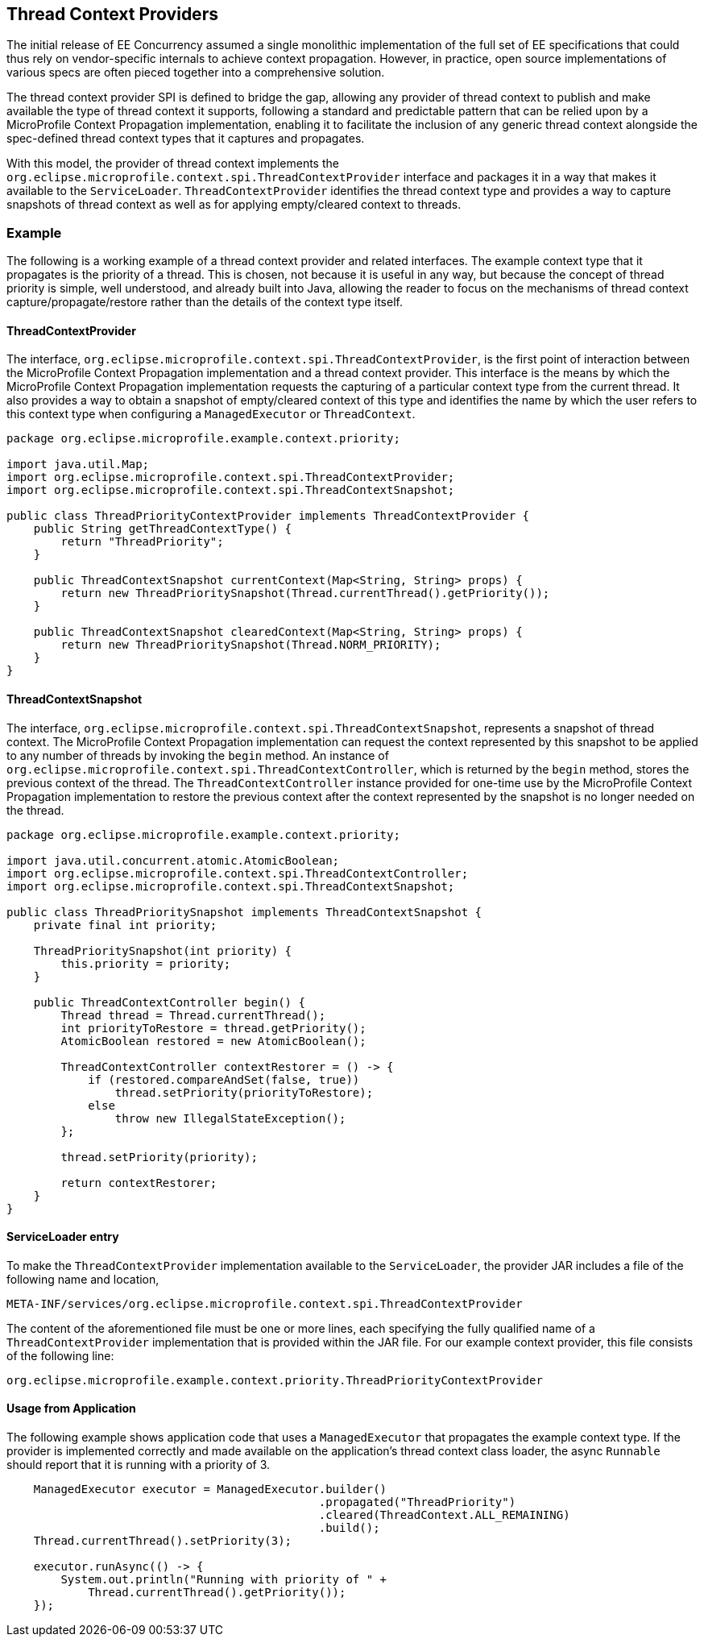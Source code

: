 //
// Copyright (c) 2018,2019 Contributors to the Eclipse Foundation
//
// Licensed under the Apache License, Version 2.0 (the "License");
// you may not use this file except in compliance with the License.
// You may obtain a copy of the License at
//
//     http://www.apache.org/licenses/LICENSE-2.0
//
// Unless required by applicable law or agreed to in writing, software
// distributed under the License is distributed on an "AS IS" BASIS,
// WITHOUT WARRANTIES OR CONDITIONS OF ANY KIND, either express or implied.
// See the License for the specific language governing permissions and
// limitations under the License.
//

[[thread_context_providers]]
== Thread Context Providers

The initial release of EE Concurrency assumed a single monolithic implementation of the full set of EE specifications that could thus rely on vendor-specific internals to achieve context propagation. However, in practice, open source implementations of various specs are often pieced together into a comprehensive solution.

The thread context provider SPI is defined to bridge the gap, allowing any provider of thread context to publish and make available the type of thread context it supports, following a standard and predictable pattern that can be relied upon by a MicroProfile Context Propagation implementation, enabling it to facilitate the inclusion of any generic thread context alongside the spec-defined thread context types that it captures and propagates.

With this model, the provider of thread context implements the `org.eclipse.microprofile.context.spi.ThreadContextProvider` interface and packages it in a way that makes it available to the `ServiceLoader`. `ThreadContextProvider` identifies the thread context type and provides a way to capture snapshots of thread context as well as for applying empty/cleared context to threads.


=== Example

The following is a working example of a thread context provider and related interfaces.
The example context type that it propagates is the priority of a thread. This is chosen, not because it is useful in any way, but because the concept of thread priority is simple, well understood, and already built into Java, allowing the reader to focus on the mechanisms of thread context capture/propagate/restore rather than the details of the context type itself.

==== ThreadContextProvider

The interface, `org.eclipse.microprofile.context.spi.ThreadContextProvider`, is the first point of interaction between the MicroProfile Context Propagation implementation and a thread context provider. This interface is the means by which the MicroProfile Context Propagation implementation requests the capturing of a particular context type from the current thread. It also provides a way to obtain a snapshot of empty/cleared context of this type and identifies the name by which the user refers to this context type when configuring a `ManagedExecutor` or `ThreadContext`.

[source, java]
----
package org.eclipse.microprofile.example.context.priority;

import java.util.Map;
import org.eclipse.microprofile.context.spi.ThreadContextProvider;
import org.eclipse.microprofile.context.spi.ThreadContextSnapshot;

public class ThreadPriorityContextProvider implements ThreadContextProvider {
    public String getThreadContextType() {
        return "ThreadPriority";
    }

    public ThreadContextSnapshot currentContext(Map<String, String> props) {
        return new ThreadPrioritySnapshot(Thread.currentThread().getPriority());
    }

    public ThreadContextSnapshot clearedContext(Map<String, String> props) {
        return new ThreadPrioritySnapshot(Thread.NORM_PRIORITY);
    }
}
----

==== ThreadContextSnapshot

The interface, `org.eclipse.microprofile.context.spi.ThreadContextSnapshot`, represents a snapshot of thread context. The MicroProfile Context Propagation implementation can request the context represented by this snapshot to be applied to any number of threads by invoking the `begin` method. An instance of  `org.eclipse.microprofile.context.spi.ThreadContextController`, which is returned by the `begin` method, stores the previous context of the thread. The `ThreadContextController` instance provided for one-time use by the MicroProfile Context Propagation implementation to restore the previous context after the context represented by the snapshot is no longer needed on the thread.

[source, java]
----
package org.eclipse.microprofile.example.context.priority;

import java.util.concurrent.atomic.AtomicBoolean;
import org.eclipse.microprofile.context.spi.ThreadContextController;
import org.eclipse.microprofile.context.spi.ThreadContextSnapshot;

public class ThreadPrioritySnapshot implements ThreadContextSnapshot {
    private final int priority;

    ThreadPrioritySnapshot(int priority) {
        this.priority = priority;
    }

    public ThreadContextController begin() {
        Thread thread = Thread.currentThread();
        int priorityToRestore = thread.getPriority();
        AtomicBoolean restored = new AtomicBoolean();

        ThreadContextController contextRestorer = () -> {
            if (restored.compareAndSet(false, true))
                thread.setPriority(priorityToRestore);
            else
                throw new IllegalStateException();
        };

        thread.setPriority(priority);

        return contextRestorer;
    }
}
----

==== ServiceLoader entry

To make the `ThreadContextProvider` implementation available to the `ServiceLoader`, the provider JAR includes a file of the following name and location,

----
META-INF/services/org.eclipse.microprofile.context.spi.ThreadContextProvider
----

The content of the aforementioned file must be one or more lines, each specifying the fully qualified name of a `ThreadContextProvider` implementation that is provided within the JAR file. For our example context provider, this file consists of the following line:

----
org.eclipse.microprofile.example.context.priority.ThreadPriorityContextProvider
----

==== Usage from Application

The following example shows application code that uses a `ManagedExecutor` that propagates the example context type. If the provider is implemented correctly and made available on the application's thread context class loader, the async `Runnable` should report that it is running with a priority of 3.

[source, java]
----
    ManagedExecutor executor = ManagedExecutor.builder()
                                              .propagated("ThreadPriority")
                                              .cleared(ThreadContext.ALL_REMAINING)
                                              .build();
    Thread.currentThread().setPriority(3);

    executor.runAsync(() -> {
        System.out.println("Running with priority of " +
            Thread.currentThread().getPriority());
    });
----
